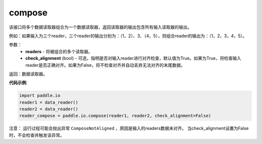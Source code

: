 .. _cn_api_fluid_io_compose:

compose
-------------------------------

.. py:function:: paddle.fluid.io.compose(*readers, **kwargs)

该接口将多个数据读取器组合为一个数据读取器，返回读取器的输出包含所有输入读取器的输出。

例如：如果输入为三个reader，三个reader的输出分别为：（1，2）、3、（4，5），则组合reader的输出为：（1，2，3，4，5）。

参数：
    - **readers** - 将被组合的多个读取器。
    - **check_alignment** (bool) - 可选，指明是否对输入reader进行对齐检查，默认值为True。如果为True，将检查输入reader是否正确对齐。如果为False，将不检查对齐并自动丢弃无法对齐的末尾数据。

返回：数据读取器。

**代码示例**:

.. code-block:: python

     import paddle.io
     reader1 = data_reader()
     reader2 = data_reader()
     reader_compose = paddle.io.compose(reader1, reader2, check_alignment=False)

注意： 运行过程可能会抛出异常 ``ComposeNotAligned`` ，原因是输入的readers数据未对齐。 当check_alignment设置为False时，不会检查并触发该异常。
